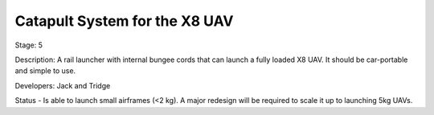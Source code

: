 Catapult System for the X8 UAV 
==============================

Stage: 5

Description: A rail launcher with internal bungee cords that can launch a fully loaded X8 UAV. It should be car-portable and simple to use.

Developers: Jack and Tridge

Status - Is able to launch small airframes (<2 kg). A major redesign will be required to scale it up to launching 5kg UAVs.

